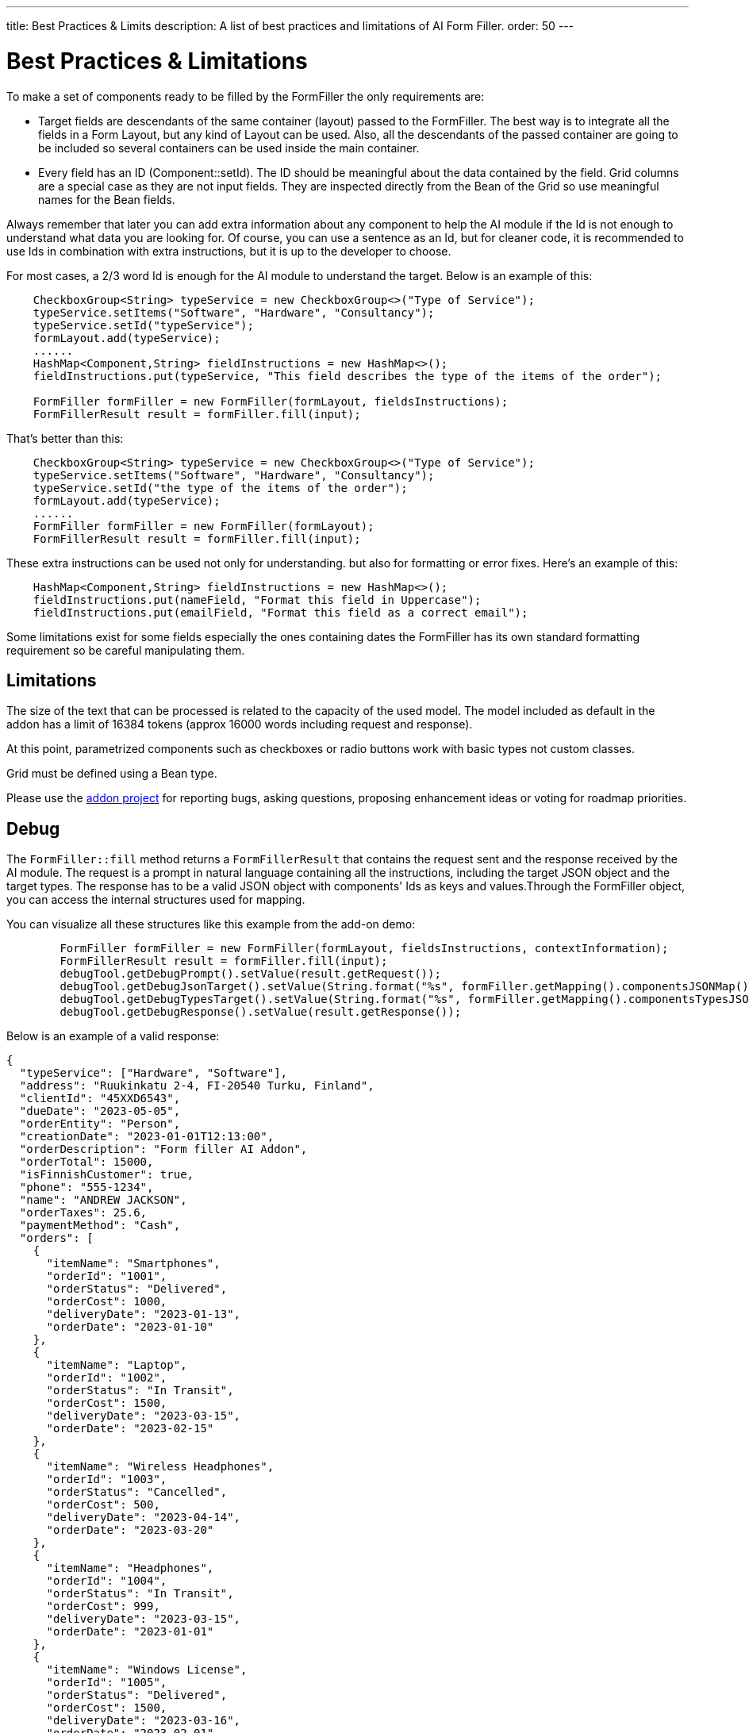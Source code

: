 ---
title: Best Practices pass:[&] Limits
description: A list of best practices and limitations of AI Form Filler.
order: 50
---


= Best Practices & Limitations

To make a set of components ready to be filled by the FormFiller the only requirements are:

- Target fields are descendants of the same container (layout) passed to the FormFiller. The best way is to integrate all the fields in a Form Layout, but any kind of Layout can be used. Also, all the descendants of the passed container are going to be included so several containers can be used inside the main container. 

- Every field has an ID (Component::setId). The ID should be meaningful about the data contained by the field. Grid columns are a special case as they are not input fields. They are inspected directly from the Bean of the Grid so use meaningful names for the Bean fields.

Always remember that later you can add extra information about any component to help the AI module if the Id is not enough to understand what data you are looking for. Of course, you can use a sentence as an Id, but for cleaner code, it is recommended to use Ids in combination with extra instructions, but it is up to the developer to choose. 

For most cases, a 2/3 word Id is enough for the AI module to understand the target. Below is an example of this:

[source,java]
----
    CheckboxGroup<String> typeService = new CheckboxGroup<>("Type of Service");
    typeService.setItems("Software", "Hardware", "Consultancy");
    typeService.setId("typeService");
    formLayout.add(typeService);
    ......
    HashMap<Component,String> fieldInstructions = new HashMap<>();
    fieldInstructions.put(typeService, "This field describes the type of the items of the order");

    FormFiller formFiller = new FormFiller(formLayout, fieldsInstructions);
    FormFillerResult result = formFiller.fill(input);
----

That's better than this:

[source,java]
----
    CheckboxGroup<String> typeService = new CheckboxGroup<>("Type of Service");
    typeService.setItems("Software", "Hardware", "Consultancy");
    typeService.setId("the type of the items of the order");
    formLayout.add(typeService);
    ......
    FormFiller formFiller = new FormFiller(formLayout);
    FormFillerResult result = formFiller.fill(input);
----

These extra instructions can be used not only for understanding. but also for formatting or error fixes. Here's an example of this:

[source,java]
----
    HashMap<Component,String> fieldInstructions = new HashMap<>();
    fieldInstructions.put(nameField, "Format this field in Uppercase");
    fieldInstructions.put(emailField, "Format this field as a correct email");
----

Some limitations exist for some fields especially the ones containing dates the FormFiller has its own standard formatting requirement so be careful manipulating them.


== Limitations

The size of the text that can be processed is related to the capacity of the used model. The model included as default in the addon has a limit of 16384 tokens (approx 16000 words including request and response).

At this point, parametrized components such as checkboxes or radio buttons work with basic types not custom classes.

Grid must be defined using a Bean type.

Please use the https://github.com/vaadin/form-filler-addon[addon project] for reporting bugs, asking questions, proposing enhancement ideas or voting for roadmap priorities.


== Debug

The [methodname]`FormFiller::fill` method returns a `FormFillerResult` that contains the request sent and the response received by the AI module. The request is a prompt in natural language containing all the instructions, including the target JSON object and the target types. The response has to be a valid JSON object with components' Ids as keys and values.Through the FormFiller object, you can access the internal structures used for mapping. 

You can visualize all these structures like this example from the add-on demo:

[source,java]
----
        FormFiller formFiller = new FormFiller(formLayout, fieldsInstructions, contextInformation);
        FormFillerResult result = formFiller.fill(input);
        debugTool.getDebugPrompt().setValue(result.getRequest());
        debugTool.getDebugJsonTarget().setValue(String.format("%s", formFiller.getMapping().componentsJSONMap()));
        debugTool.getDebugTypesTarget().setValue(String.format("%s", formFiller.getMapping().componentsTypesJSONMap()));
        debugTool.getDebugResponse().setValue(result.getResponse());
----

Below is an example of a valid response:

[source,json]
----
{
  "typeService": ["Hardware", "Software"],
  "address": "Ruukinkatu 2-4, FI-20540 Turku, Finland",
  "clientId": "45XXD6543",
  "dueDate": "2023-05-05",
  "orderEntity": "Person",
  "creationDate": "2023-01-01T12:13:00",
  "orderDescription": "Form filler AI Addon",
  "orderTotal": 15000,
  "isFinnishCustomer": true,
  "phone": "555-1234",
  "name": "ANDREW JACKSON",
  "orderTaxes": 25.6,
  "paymentMethod": "Cash",
  "orders": [
    {
      "itemName": "Smartphones",
      "orderId": "1001",
      "orderStatus": "Delivered",
      "orderCost": 1000,
      "deliveryDate": "2023-01-13",
      "orderDate": "2023-01-10"
    },
    {
      "itemName": "Laptop",
      "orderId": "1002",
      "orderStatus": "In Transit",
      "orderCost": 1500,
      "deliveryDate": "2023-03-15",
      "orderDate": "2023-02-15"
    },
    {
      "itemName": "Wireless Headphones",
      "orderId": "1003",
      "orderStatus": "Cancelled",
      "orderCost": 500,
      "deliveryDate": "2023-04-14",
      "orderDate": "2023-03-20"
    },
    {
      "itemName": "Headphones",
      "orderId": "1004",
      "orderStatus": "In Transit",
      "orderCost": 999,
      "deliveryDate": "2023-03-15",
      "orderDate": "2023-01-01"
    },
    {
      "itemName": "Windows License",
      "orderId": "1005",
      "orderStatus": "Delivered",
      "orderCost": 1500,
      "deliveryDate": "2023-03-16",
      "orderDate": "2023-02-01"
    }
  ],
  "typeServiceMs": ["Hardware", "Software"],
  "age": 43,
  "email": "andrewjackson@gmail.com"
}
----

++++
<style>
[class^=PageHeader-module--descriptionContainer] {display: none;}
</style>
++++